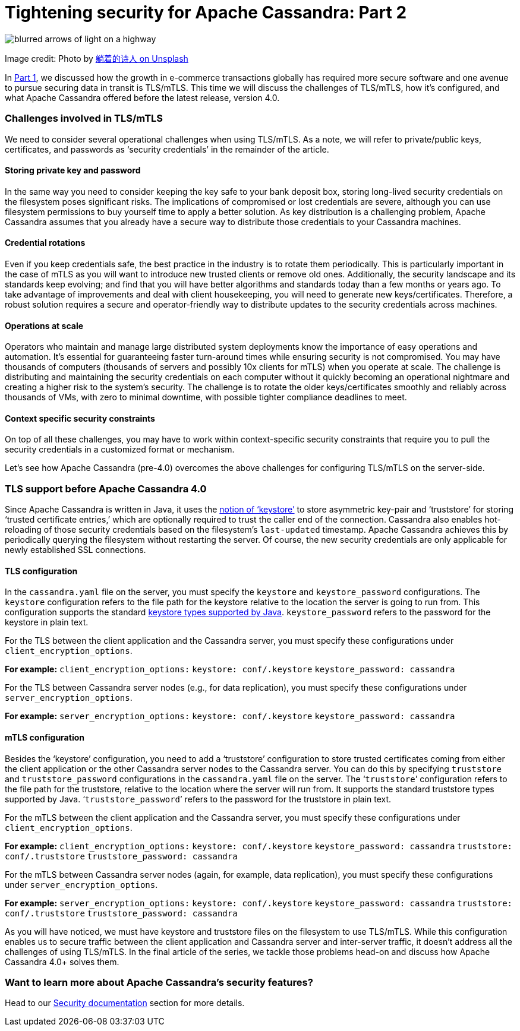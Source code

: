 = Tightening security for Apache Cassandra: Part 2
:page-layout: single-post
:page-role: blog-post
:page-post-date: February, 4 2022
:page-post-author: Maulin Vasavada
:description: The Apache Cassandra Community

image::blog/tightening-security-p2-unsplash-paradoxxxx.jpg[blurred arrows of light on a highway]

Image credit: Photo by https://unsplash.com/@paradoxxxx[躺着的诗人 on Unsplash^]

In xref:blog/Tightening-Security-for-Apache-Cassandra-Part-1.adoc[Part 1], we discussed how the growth in e-commerce transactions globally has required more secure software and one avenue to pursue securing data in transit is TLS/mTLS. This time we will discuss the challenges of TLS/mTLS, how it's configured, and what Apache Cassandra offered before the latest release, version 4.0.

=== Challenges involved in TLS/mTLS

We need to consider several operational challenges when using TLS/mTLS. As a note, we will refer to private/public keys, certificates, and passwords as ‘security credentials’ in the remainder of the article.

==== Storing private key and password

In the same way you need to consider keeping the key safe to your bank deposit box, storing long-lived security credentials on the filesystem poses significant risks. The implications of compromised or lost credentials are severe, although you can use filesystem permissions to buy yourself time to apply a better solution. As key distribution is a challenging problem, Apache Cassandra assumes that you already have a secure way to distribute those credentials to your Cassandra machines.

==== Credential rotations

Even if you keep credentials safe, the best practice in the industry is to rotate them periodically. This is particularly important in the case of mTLS as you will want to introduce new trusted clients or remove old ones. Additionally, the security landscape and its standards keep evolving; and find that you will have better algorithms and standards today than a few months or years ago. To take advantage of improvements and deal with client housekeeping, you will need to generate new keys/certificates. Therefore, a robust solution requires a secure and operator-friendly way to distribute updates to the security credentials across machines.

==== Operations at scale

Operators who maintain and manage large distributed system deployments know the importance of easy operations and automation. It’s essential for guaranteeing faster turn-around times while ensuring security is not compromised. You may have thousands of computers (thousands of servers and possibly 10x clients for mTLS) when you operate at scale. The challenge is distributing and maintaining the security credentials on each computer without it quickly becoming an operational nightmare and creating a higher risk to the system’s security. The challenge is to rotate the older keys/certificates smoothly and reliably across thousands of VMs, with zero to minimal downtime, with possible tighter compliance deadlines to meet.

==== Context specific security constraints

On top of all these challenges, you may have to work within context-specific security constraints that require you to pull the security credentials in a customized format or mechanism. 

Let’s see how Apache Cassandra (pre-4.0) overcomes the above challenges for configuring TLS/mTLS on the server-side.

=== TLS support before Apache Cassandra 4.0

Since Apache Cassandra is written in Java, it uses the https://docs.oracle.com/cd/E19830-01/819-4712/ablqw/index.html[notion of ‘keystore’^] to store asymmetric key-pair and ‘truststore’ for storing ‘trusted certificate entries,’ which are optionally required to trust the caller end of the connection. Cassandra also enables hot-reloading of those security credentials based on the filesystem's `last-updated` timestamp. Apache Cassandra achieves this by periodically querying the filesystem without restarting the server. Of course, the new security credentials are only applicable for newly established SSL connections.

==== TLS configuration

In the `cassandra.yaml` file on the server, you must specify the `keystore` and `keystore_password` configurations. The `keystore` configuration refers to the file path for the keystore relative to the location the server is going to run from. This configuration supports the standard https://docs.oracle.com/en/java/javase/11/docs/specs/security/standard-names.html#keystore-types[keystore types supported by Java^]. `keystore_password` refers to the password for the keystore in plain text.

For the TLS between the client application and the Cassandra server, you must specify these configurations under `client_encryption_options`.

*For example:*
`client_encryption_options:`
    `keystore: conf/.keystore`
    `keystore_password: cassandra`

For the TLS between Cassandra server nodes (e.g., for data replication), you must specify these configurations under `server_encryption_options`.

*For example:*
`server_encryption_options:`
    `keystore: conf/.keystore`
    `keystore_password: cassandra`

==== mTLS configuration

Besides the ‘keystore’ configuration, you need to add a ‘truststore’ configuration to store trusted certificates coming from either the client application or the other Cassandra server nodes to the Cassandra server. You can do this by specifying `truststore` and `truststore_password` configurations in the `cassandra.yaml` file on the server. The ‘`truststore`’ configuration refers to the file path for the truststore, relative to the location where the server will run from. It supports the standard truststore types supported by Java. ‘`truststore_password`’ refers to the password for the truststore in plain text.

For the mTLS between the client application and the Cassandra server, you must specify these configurations under `client_encryption_options`.

*For example:*
`client_encryption_options:`
    `keystore: conf/.keystore`
    `keystore_password: cassandra`
    `truststore: conf/.truststore`
    `truststore_password: cassandra`

For the mTLS between Cassandra server nodes (again, for example, data replication), you must specify these configurations under `server_encryption_options`.

*For example:*
`server_encryption_options:`
    `keystore: conf/.keystore`
    `keystore_password: cassandra`
    `truststore: conf/.truststore`
    `truststore_password: cassandra`

As you will have noticed, we must have keystore and truststore files on the filesystem to use TLS/mTLS. While this configuration enables us to secure traffic between the client application and Cassandra server and inter-server traffic, it doesn’t address all the challenges of using TLS/mTLS. In the final article of the series, we tackle those problems head-on and discuss how Apache Cassandra 4.0+ solves them.

=== Want to learn more about Apache Cassandra’s security features?

Head to our link:/doc/latest/cassandra/operating/security.html[Security documentation] section for more details.